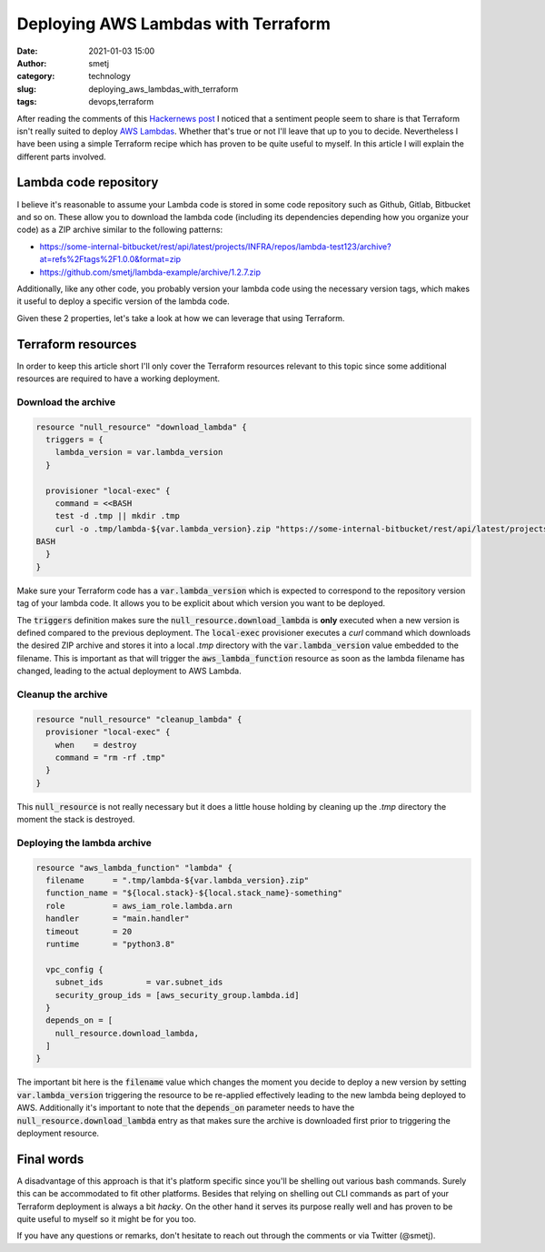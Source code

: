 Deploying AWS Lambdas with Terraform
####################################

:date: 2021-01-03 15:00
:author: smetj
:category: technology
:slug: deploying_aws_lambdas_with_terraform
:tags: devops,terraform

.. role:: highlight(code)
   :language: text

|picture|



After reading the comments of this `Hackernews post`_ I noticed that a
sentiment people seem to share is that Terraform isn't really suited to deploy
`AWS Lambdas`_. Whether that's true or not I'll leave that up to you to
decide. Nevertheless I have been using a simple Terraform recipe which has
proven to be quite useful to myself.  In this article I will explain the
different parts involved.



Lambda code repository
----------------------

I believe it's reasonable to assume your Lambda code is stored in some code
repository such as Github, Gitlab, Bitbucket and so on. These allow you to
download the lambda code (including its dependencies depending how you
organize your code) as a ZIP archive similar to the following patterns:

- https://some-internal-bitbucket/rest/api/latest/projects/INFRA/repos/lambda-test123/archive?at=refs%2Ftags%2F1.0.0&format=zip
- https://github.com/smetj/lambda-example/archive/1.2.7.zip

Additionally, like any other code, you probably version your lambda code using
the necessary version tags, which makes it useful to deploy a specific version
of the lambda code.

Given these 2 properties, let's take a look at how we can leverage that using
Terraform.

Terraform resources
-------------------

In order to keep this article short I'll only cover the Terraform resources
relevant to this topic since some additional resources are required to have a
working deployment.

Download the archive
====================

.. code-block:: terraform

    resource "null_resource" "download_lambda" {
      triggers = {
        lambda_version = var.lambda_version
      }

      provisioner "local-exec" {
        command = <<BASH
        test -d .tmp || mkdir .tmp
        curl -o .tmp/lambda-${var.lambda_version}.zip "https://some-internal-bitbucket/rest/api/latest/projects/INFRA/repos/lambda-test123/archive?at=refs%2Ftags%2F${var.lambda_version}&format=zip"
    BASH
      }
    }

Make sure your Terraform code has a :highlight:`var.lambda_version` which is
expected to correspond to the repository version tag of your lambda code. It
allows you to be explicit about which version you want to be deployed.

The :highlight:`triggers` definition makes sure the
:highlight:`null_resource.download_lambda` is **only** executed when a new version
is defined compared to the previous deployment.  The :highlight:`local-exec`
provisioner executes a *curl* command which downloads the desired
ZIP archive and stores it into a local *.tmp* directory with the
:highlight:`var.lambda_version` value embedded to the filename. This is
important as that will trigger the :highlight:`aws_lambda_function` resource
as soon as the lambda filename has changed, leading to the actual deployment
to AWS Lambda.

Cleanup the archive
===================

.. code-block:: terraform

    resource "null_resource" "cleanup_lambda" {
      provisioner "local-exec" {
        when    = destroy
        command = "rm -rf .tmp"
      }
    }

This :highlight:`null_resource` is not really necessary but it does a little
house holding by cleaning up the *.tmp* directory the moment the
stack is destroyed.


Deploying the lambda archive
============================

.. code-block:: terraform

    resource "aws_lambda_function" "lambda" {
      filename      = ".tmp/lambda-${var.lambda_version}.zip"
      function_name = "${local.stack}-${local.stack_name}-something"
      role          = aws_iam_role.lambda.arn
      handler       = "main.handler"
      timeout       = 20
      runtime       = "python3.8"

      vpc_config {
        subnet_ids         = var.subnet_ids
        security_group_ids = [aws_security_group.lambda.id]
      }
      depends_on = [
        null_resource.download_lambda,
      ]
    }

The important bit here is the :highlight:`filename` value which changes the
moment you decide to deploy a new version by setting
:highlight:`var.lambda_version` triggering the resource to be re-applied
effectively leading to the new lambda being deployed to AWS.  Additionally
it's important to note that the :highlight:`depends_on` parameter needs to
have the :highlight:`null_resource.download_lambda` entry as that makes sure
the archive is downloaded first prior to triggering the deployment resource.


Final words
-----------

A disadvantage of this approach is that it's platform specific since you'll be
shelling out various bash commands. Surely this can be accommodated to fit
other platforms.  Besides that relying on shelling out CLI commands as part of
your Terraform deployment is always a bit *hacky*. On the other hand it serves
its purpose really well and has proven to be quite useful to myself so it
might be for you too.

If you have any questions or remarks, don't hesitate to reach out through the
comments or via Twitter (@smetj).

.. _Hackernews post: https://news.ycombinator.com/item?id=25588898#25591164
.. _AWS Lambdas: https://aws.amazon.com/lambda/
.. |picture| image:: images/deploying_aws_lambdas_with_terraform.png
